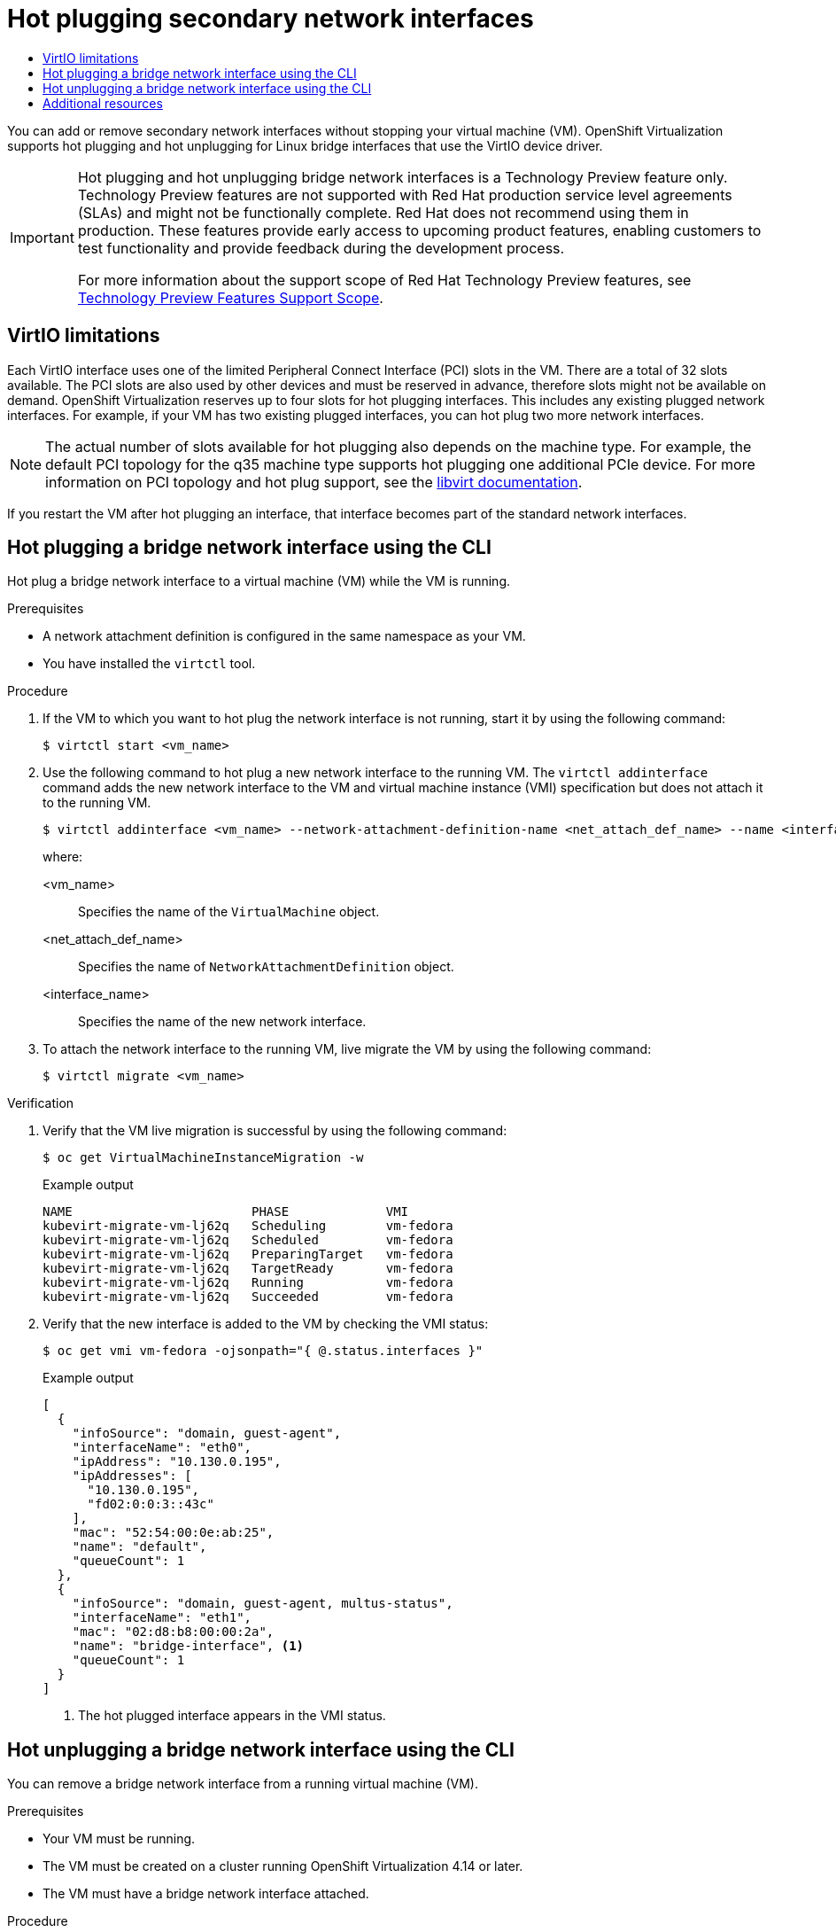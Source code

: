 :_mod-docs-content-type: ASSEMBLY
[id="virt-hot-plugging-network-interfaces"]
= Hot plugging secondary network interfaces
// The {product-title} attribute provides the context-sensitive name of the relevant OpenShift distribution, for example, "OpenShift Container Platform" or "OKD". The {product-version} attribute provides the product version relative to the distribution, for example "4.9".
// {product-title} and {product-version} are parsed when AsciiBinder queries the _distro_map.yml file in relation to the base branch of a pull request.
// See https://github.com/openshift/openshift-docs/blob/main/contributing_to_docs/doc_guidelines.adoc#product-name-and-version for more information on this topic.
// Other common attributes are defined in the following lines:
:data-uri:
:icons:
:experimental:
:toc: macro
:toc-title:
:imagesdir: images
:prewrap!:
:op-system-first: Red Hat Enterprise Linux CoreOS (RHCOS)
:op-system: RHCOS
:op-system-lowercase: rhcos
:op-system-base: RHEL
:op-system-base-full: Red Hat Enterprise Linux (RHEL)
:op-system-version: 8.x
:tsb-name: Template Service Broker
:kebab: image:kebab.png[title="Options menu"]
:rh-openstack-first: Red Hat OpenStack Platform (RHOSP)
:rh-openstack: RHOSP
:ai-full: Assisted Installer
:ai-version: 2.3
:cluster-manager-first: Red Hat OpenShift Cluster Manager
:cluster-manager: OpenShift Cluster Manager
:cluster-manager-url: link:https://console.redhat.com/openshift[OpenShift Cluster Manager Hybrid Cloud Console]
:cluster-manager-url-pull: link:https://console.redhat.com/openshift/install/pull-secret[pull secret from the Red Hat OpenShift Cluster Manager]
:insights-advisor-url: link:https://console.redhat.com/openshift/insights/advisor/[Insights Advisor]
:hybrid-console: Red Hat Hybrid Cloud Console
:hybrid-console-second: Hybrid Cloud Console
:oadp-first: OpenShift API for Data Protection (OADP)
:oadp-full: OpenShift API for Data Protection
:oc-first: pass:quotes[OpenShift CLI (`oc`)]
:product-registry: OpenShift image registry
:rh-storage-first: Red Hat OpenShift Data Foundation
:rh-storage: OpenShift Data Foundation
:rh-rhacm-first: Red Hat Advanced Cluster Management (RHACM)
:rh-rhacm: RHACM
:rh-rhacm-version: 2.8
:sandboxed-containers-first: OpenShift sandboxed containers
:sandboxed-containers-operator: OpenShift sandboxed containers Operator
:sandboxed-containers-version: 1.3
:sandboxed-containers-version-z: 1.3.3
:sandboxed-containers-legacy-version: 1.3.2
:cert-manager-operator: cert-manager Operator for Red Hat OpenShift
:secondary-scheduler-operator-full: Secondary Scheduler Operator for Red Hat OpenShift
:secondary-scheduler-operator: Secondary Scheduler Operator
// Backup and restore
:velero-domain: velero.io
:velero-version: 1.11
:launch: image:app-launcher.png[title="Application Launcher"]
:mtc-short: MTC
:mtc-full: Migration Toolkit for Containers
:mtc-version: 1.8
:mtc-version-z: 1.8.0
// builds (Valid only in 4.11 and later)
:builds-v2title: Builds for Red Hat OpenShift
:builds-v2shortname: OpenShift Builds v2
:builds-v1shortname: OpenShift Builds v1
//gitops
:gitops-title: Red Hat OpenShift GitOps
:gitops-shortname: GitOps
:gitops-ver: 1.1
:rh-app-icon: image:red-hat-applications-menu-icon.jpg[title="Red Hat applications"]
//pipelines
:pipelines-title: Red Hat OpenShift Pipelines
:pipelines-shortname: OpenShift Pipelines
:pipelines-ver: pipelines-1.12
:pipelines-version-number: 1.12
:tekton-chains: Tekton Chains
:tekton-hub: Tekton Hub
:artifact-hub: Artifact Hub
:pac: Pipelines as Code
//odo
:odo-title: odo
//OpenShift Kubernetes Engine
:oke: OpenShift Kubernetes Engine
//OpenShift Platform Plus
:opp: OpenShift Platform Plus
//openshift virtualization (cnv)
:VirtProductName: OpenShift Virtualization
:VirtVersion: 4.14
:KubeVirtVersion: v0.59.0
:HCOVersion: 4.14.0
:CNVNamespace: openshift-cnv
:CNVOperatorDisplayName: OpenShift Virtualization Operator
:CNVSubscriptionSpecSource: redhat-operators
:CNVSubscriptionSpecName: kubevirt-hyperconverged
:delete: image:delete.png[title="Delete"]
//distributed tracing
:DTProductName: Red Hat OpenShift distributed tracing platform
:DTShortName: distributed tracing platform
:DTProductVersion: 2.9
:JaegerName: Red Hat OpenShift distributed tracing platform (Jaeger)
:JaegerShortName: distributed tracing platform (Jaeger)
:JaegerVersion: 1.47.0
:OTELName: Red Hat OpenShift distributed tracing data collection
:OTELShortName: distributed tracing data collection
:OTELOperator: Red Hat OpenShift distributed tracing data collection Operator
:OTELVersion: 0.81.0
:TempoName: Red Hat OpenShift distributed tracing platform (Tempo)
:TempoShortName: distributed tracing platform (Tempo)
:TempoOperator: Tempo Operator
:TempoVersion: 2.1.1
//logging
:logging-title: logging subsystem for Red Hat OpenShift
:logging-title-uc: Logging subsystem for Red Hat OpenShift
:logging: logging subsystem
:logging-uc: Logging subsystem
//serverless
:ServerlessProductName: OpenShift Serverless
:ServerlessProductShortName: Serverless
:ServerlessOperatorName: OpenShift Serverless Operator
:FunctionsProductName: OpenShift Serverless Functions
//service mesh v2
:product-dedicated: Red Hat OpenShift Dedicated
:product-rosa: Red Hat OpenShift Service on AWS
:SMProductName: Red Hat OpenShift Service Mesh
:SMProductShortName: Service Mesh
:SMProductVersion: 2.4.4
:MaistraVersion: 2.4
//Service Mesh v1
:SMProductVersion1x: 1.1.18.2
//Windows containers
:productwinc: Red Hat OpenShift support for Windows Containers
// Red Hat Quay Container Security Operator
:rhq-cso: Red Hat Quay Container Security Operator
// Red Hat Quay
:quay: Red Hat Quay
:sno: single-node OpenShift
:sno-caps: Single-node OpenShift
//TALO and Redfish events Operators
:cgu-operator-first: Topology Aware Lifecycle Manager (TALM)
:cgu-operator-full: Topology Aware Lifecycle Manager
:cgu-operator: TALM
:redfish-operator: Bare Metal Event Relay
//Formerly known as CodeReady Containers and CodeReady Workspaces
:openshift-local-productname: Red Hat OpenShift Local
:openshift-dev-spaces-productname: Red Hat OpenShift Dev Spaces
// Factory-precaching-cli tool
:factory-prestaging-tool: factory-precaching-cli tool
:factory-prestaging-tool-caps: Factory-precaching-cli tool
:openshift-networking: Red Hat OpenShift Networking
// TODO - this probably needs to be different for OKD
//ifdef::openshift-origin[]
//:openshift-networking: OKD Networking
//endif::[]
// logical volume manager storage
:lvms-first: Logical volume manager storage (LVM Storage)
:lvms: LVM Storage
//Operator SDK version
:osdk_ver: 1.31.0
//Operator SDK version that shipped with the previous OCP 4.x release
:osdk_ver_n1: 1.28.0
//Next-gen (OCP 4.14+) Operator Lifecycle Manager, aka "v1"
:olmv1: OLM 1.0
:olmv1-first: Operator Lifecycle Manager (OLM) 1.0
:ztp-first: GitOps Zero Touch Provisioning (ZTP)
:ztp: GitOps ZTP
:3no: three-node OpenShift
:3no-caps: Three-node OpenShift
:run-once-operator: Run Once Duration Override Operator
// Web terminal
:web-terminal-op: Web Terminal Operator
:devworkspace-op: DevWorkspace Operator
:secrets-store-driver: Secrets Store CSI driver
:secrets-store-operator: Secrets Store CSI Driver Operator
//AWS STS
:sts-first: Security Token Service (STS)
:sts-full: Security Token Service
:sts-short: STS
//Cloud provider names
//AWS
:aws-first: Amazon Web Services (AWS)
:aws-full: Amazon Web Services
:aws-short: AWS
//GCP
:gcp-first: Google Cloud Platform (GCP)
:gcp-full: Google Cloud Platform
:gcp-short: GCP
//alibaba cloud
:alibaba: Alibaba Cloud
// IBM Cloud VPC
:ibmcloudVPCProductName: IBM Cloud VPC
:ibmcloudVPCRegProductName: IBM(R) Cloud VPC
// IBM Cloud
:ibm-cloud-bm: IBM Cloud Bare Metal (Classic)
:ibm-cloud-bm-reg: IBM Cloud(R) Bare Metal (Classic)
// IBM Power
:ibmpowerProductName: IBM Power
:ibmpowerRegProductName: IBM(R) Power
// IBM zSystems
:ibmzProductName: IBM Z
:ibmzRegProductName: IBM(R) Z
:linuxoneProductName: IBM(R) LinuxONE
//Azure
:azure-full: Microsoft Azure
:azure-short: Azure
//vSphere
:vmw-full: VMware vSphere
:vmw-short: vSphere
//Oracle
:oci-first: Oracle(R) Cloud Infrastructure
:oci: OCI
:ocvs-first: Oracle(R) Cloud VMware Solution (OCVS)
:ocvs: OCVS
:context: virt-hot-plugging-network-interfaces

toc::[]

You can add or remove secondary network interfaces without stopping your virtual machine (VM). {VirtProductName} supports hot plugging and hot unplugging for Linux bridge interfaces that use the VirtIO device driver.

:FeatureName: Hot plugging and hot unplugging bridge network interfaces
// When including this file, ensure that {FeatureName} is set immediately before
// the include. Otherwise it will result in an incorrect replacement.

[IMPORTANT]
====
[subs="attributes+"]
{FeatureName} is a Technology Preview feature only. Technology Preview features are not supported with Red Hat production service level agreements (SLAs) and might not be functionally complete. Red Hat does not recommend using them in production. These features provide early access to upcoming product features, enabling customers to test functionality and provide feedback during the development process.

For more information about the support scope of Red Hat Technology Preview features, see link:https://access.redhat.com/support/offerings/techpreview/[Technology Preview Features Support Scope].
====
// Undefine {FeatureName} attribute, so that any mistakes are easily spotted
:!FeatureName:

[id="virtio-limitations_virt-hot-plugging-network-interfaces"]
== VirtIO limitations
Each VirtIO interface uses one of the limited Peripheral Connect Interface (PCI) slots in the VM. There are a total of 32 slots available. The PCI slots are also used by other devices and must be reserved in advance, therefore slots might not be available on demand. {VirtProductName} reserves up to four slots for hot plugging interfaces. This includes any existing plugged network interfaces. For example, if your VM has two existing plugged interfaces, you can hot plug two more network interfaces.

[NOTE]
====
The actual number of slots available for hot plugging also depends on the machine type. For example, the default PCI topology for the q35 machine type supports hot plugging one additional PCIe device. For more information on PCI topology and hot plug support, see the link:https://libvirt.org/pci-hotplug.html[libvirt documentation].
====

If you restart the VM after hot plugging an interface, that interface becomes part of the standard network interfaces.

:leveloffset: +1

// Module included in the following assemblies:
//
// * virt/virtual_machines/vm_networking/virt-hot-plugging-network-interfaces.adoc

:_mod-docs-content-type: PROCEDURE
[id="virt-hot-plugging-bridge-network-interface_{context}"]
= Hot plugging a bridge network interface using the CLI

Hot plug a bridge network interface to a virtual machine (VM) while the VM is running.

.Prerequisites

* A network attachment definition is configured in the same namespace as your VM.
* You have installed the `virtctl` tool.

.Procedure

. If the VM to which you want to hot plug the network interface is not running, start it by using the following command:
+
[source,terminal]
----
$ virtctl start <vm_name>
----

. Use the following command to hot plug a new network interface to the running VM. The `virtctl addinterface` command adds the new network interface to the VM and virtual machine instance (VMI) specification but does not attach it to the running VM.
+
[source,terminal]
----
$ virtctl addinterface <vm_name> --network-attachment-definition-name <net_attach_def_name> --name <interface_name>
----
+
where:

<vm_name>:: Specifies the name of the `VirtualMachine` object.
<net_attach_def_name>::  Specifies the name of `NetworkAttachmentDefinition` object.
<interface_name>:: Specifies the name of the new network interface.


. To attach the network interface to the running VM, live migrate the VM by using the following command:
+
[source,terminal]
----
$ virtctl migrate <vm_name>
----

.Verification

. Verify that the VM live migration is successful by using the following command:
+
[source,terminal]
----
$ oc get VirtualMachineInstanceMigration -w
----
+
.Example output
[source,terminal]
----
NAME                        PHASE             VMI
kubevirt-migrate-vm-lj62q   Scheduling        vm-fedora
kubevirt-migrate-vm-lj62q   Scheduled         vm-fedora
kubevirt-migrate-vm-lj62q   PreparingTarget   vm-fedora
kubevirt-migrate-vm-lj62q   TargetReady       vm-fedora
kubevirt-migrate-vm-lj62q   Running           vm-fedora
kubevirt-migrate-vm-lj62q   Succeeded         vm-fedora
----

. Verify that the new interface is added to the VM by checking the VMI status:
+
[source,terminal]
----
$ oc get vmi vm-fedora -ojsonpath="{ @.status.interfaces }"
----
+
.Example output
[source,json]
----
[
  {
    "infoSource": "domain, guest-agent",
    "interfaceName": "eth0",
    "ipAddress": "10.130.0.195",
    "ipAddresses": [
      "10.130.0.195",
      "fd02:0:0:3::43c"
    ],
    "mac": "52:54:00:0e:ab:25",
    "name": "default",
    "queueCount": 1
  },
  {
    "infoSource": "domain, guest-agent, multus-status",
    "interfaceName": "eth1",
    "mac": "02:d8:b8:00:00:2a",
    "name": "bridge-interface", <1>
    "queueCount": 1
  }
]
----
<1> The hot plugged interface appears in the VMI status.

:leveloffset!:

:leveloffset: +1

// Module included in the following assemblies:
//
// * virt/virtual_machines/vm_networking/virt-hot-plugging-network-interfaces.adoc

:_mod-docs-content-type: PROCEDURE
[id="virt-hot-unplugging-bridge-network-interface_{context}"]
= Hot unplugging a bridge network interface using the CLI

You can remove a bridge network interface from a running virtual machine (VM).

.Prerequisites

* Your VM must be running.
* The VM must be created on a cluster running {VirtProductName} 4.14 or later.
* The VM must have a bridge network interface attached.

.Procedure

. Hot unplug a bridge network interface by running the following command. The `virtctl removeinterface` command detaches the network interface from the guest, but the interface still exists in the pod.
+
[source,terminal]
----
$ virtctl removeinterface <vm_name> --name <interface_name>
----

. Remove the interface from the pod by migrating the VM:
+
[source,terminal]
----
$ virtctl migrate <vm_name>
----

:leveloffset!:

[role="_additional-resources"]
[id="additional-resources_virt-hot-plugging-network-interfaces"]
== Additional resources

* xref:../../virt/getting_started/virt-using-the-cli-tools.adoc#installing-virtctl_virt-using-the-cli-tools[Installing virtctl]
* xref:../../virt/vm_networking/virt-connecting-vm-to-linux-bridge.adoc#creating-linux-bridge-nad[Creating a Linux bridge network attachment definition]

//# includes=_attributes/common-attributes,snippets/technology-preview,modules/virt-hot-plugging-bridge-network-interface-cli,modules/virt-hot-unplugging-bridge-network-interface-cli
